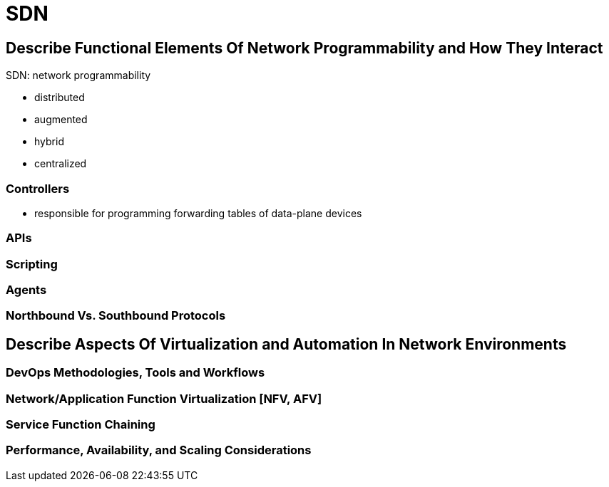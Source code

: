= SDN

== Describe Functional Elements Of Network Programmability  and How They Interact

SDN: network programmability

- distributed
- augmented
- hybrid
- centralized

=== Controllers

- responsible for programming forwarding tables of data-plane devices

=== APIs
=== Scripting
=== Agents
=== Northbound Vs. Southbound Protocols
== Describe Aspects Of Virtualization and Automation In Network Environments
=== DevOps Methodologies, Tools and Workflows
=== Network/Application Function Virtualization [NFV, AFV]
=== Service Function Chaining
=== Performance, Availability, and Scaling Considerations

